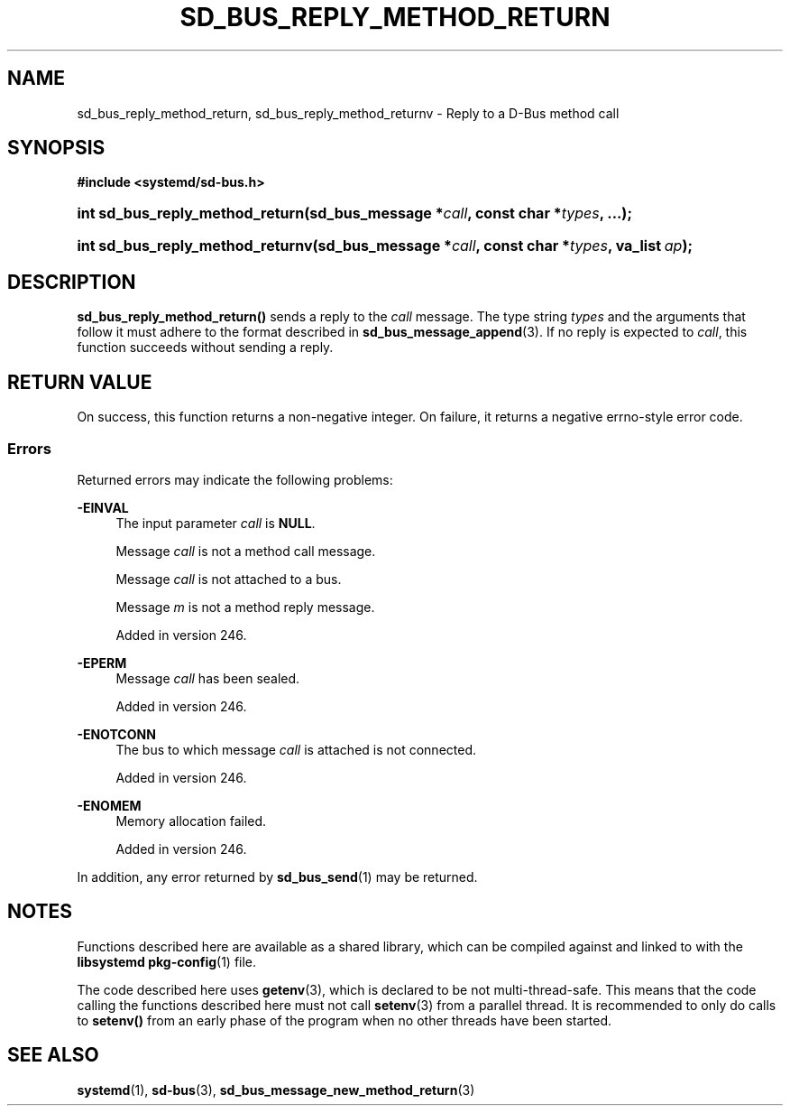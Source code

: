 '\" t
.TH "SD_BUS_REPLY_METHOD_RETURN" "3" "" "systemd 256.4" "sd_bus_reply_method_return"
.\" -----------------------------------------------------------------
.\" * Define some portability stuff
.\" -----------------------------------------------------------------
.\" ~~~~~~~~~~~~~~~~~~~~~~~~~~~~~~~~~~~~~~~~~~~~~~~~~~~~~~~~~~~~~~~~~
.\" http://bugs.debian.org/507673
.\" http://lists.gnu.org/archive/html/groff/2009-02/msg00013.html
.\" ~~~~~~~~~~~~~~~~~~~~~~~~~~~~~~~~~~~~~~~~~~~~~~~~~~~~~~~~~~~~~~~~~
.ie \n(.g .ds Aq \(aq
.el       .ds Aq '
.\" -----------------------------------------------------------------
.\" * set default formatting
.\" -----------------------------------------------------------------
.\" disable hyphenation
.nh
.\" disable justification (adjust text to left margin only)
.ad l
.\" -----------------------------------------------------------------
.\" * MAIN CONTENT STARTS HERE *
.\" -----------------------------------------------------------------
.SH "NAME"
sd_bus_reply_method_return, sd_bus_reply_method_returnv \- Reply to a D\-Bus method call
.SH "SYNOPSIS"
.sp
.ft B
.nf
#include <systemd/sd\-bus\&.h>
.fi
.ft
.HP \w'int\ sd_bus_reply_method_return('u
.BI "int sd_bus_reply_method_return(sd_bus_message\ *" "call" ", const\ char\ *" "types" ", \&.\&.\&.);"
.HP \w'int\ sd_bus_reply_method_returnv('u
.BI "int sd_bus_reply_method_returnv(sd_bus_message\ *" "call" ", const\ char\ *" "types" ", va_list\ " "ap" ");"
.SH "DESCRIPTION"
.PP
\fBsd_bus_reply_method_return()\fR
sends a reply to the
\fIcall\fR
message\&. The type string
\fItypes\fR
and the arguments that follow it must adhere to the format described in
\fBsd_bus_message_append\fR(3)\&. If no reply is expected to
\fIcall\fR, this function succeeds without sending a reply\&.
.SH "RETURN VALUE"
.PP
On success, this function returns a non\-negative integer\&. On failure, it returns a negative errno\-style error code\&.
.SS "Errors"
.PP
Returned errors may indicate the following problems:
.PP
\fB\-EINVAL\fR
.RS 4
The input parameter
\fIcall\fR
is
\fBNULL\fR\&.
.sp
Message
\fIcall\fR
is not a method call message\&.
.sp
Message
\fIcall\fR
is not attached to a bus\&.
.sp
Message
\fIm\fR
is not a method reply message\&.
.sp
Added in version 246\&.
.RE
.PP
\fB\-EPERM\fR
.RS 4
Message
\fIcall\fR
has been sealed\&.
.sp
Added in version 246\&.
.RE
.PP
\fB\-ENOTCONN\fR
.RS 4
The bus to which message
\fIcall\fR
is attached is not connected\&.
.sp
Added in version 246\&.
.RE
.PP
\fB\-ENOMEM\fR
.RS 4
Memory allocation failed\&.
.sp
Added in version 246\&.
.RE
.PP
In addition, any error returned by
\fBsd_bus_send\fR(1)
may be returned\&.
.SH "NOTES"
.PP
Functions described here are available as a shared library, which can be compiled against and linked to with the
\fBlibsystemd\fR\ \&\fBpkg-config\fR(1)
file\&.
.PP
The code described here uses
\fBgetenv\fR(3), which is declared to be not multi\-thread\-safe\&. This means that the code calling the functions described here must not call
\fBsetenv\fR(3)
from a parallel thread\&. It is recommended to only do calls to
\fBsetenv()\fR
from an early phase of the program when no other threads have been started\&.
.SH "SEE ALSO"
.PP
\fBsystemd\fR(1), \fBsd-bus\fR(3), \fBsd_bus_message_new_method_return\fR(3)
